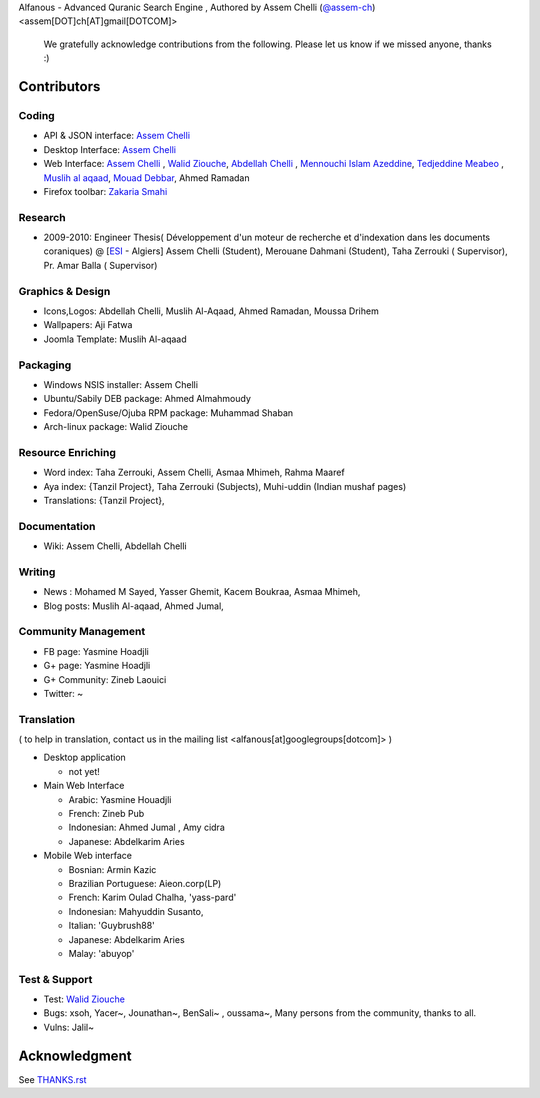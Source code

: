 Alfanous - Advanced Quranic Search Engine , Authored by Assem Chelli (`@assem-ch <https://github.com/assem-ch>`_) <assem[DOT]ch[AT]gmail[DOTCOM]>

      We gratefully acknowledge contributions from the following.
      Please let us know if we missed anyone, thanks :)


.. _`Assem Chelli`: https://github.com/assem-ch
.. _`Abdellah Chelli`: https://github.com/sneetsher 
.. _`Zakaria Smahi`: https://github.com/zsmahi
.. _`Mouad Debbar` : https://github.com/mdebbar
.. _`Walid Ziouche`: https://github.com/01walid
.. _`Muslih al aqaad`: https://github.com/muslih
.. _`Tedjeddine Meabeo`: https://github.com/tedj

============ 
Contributors 
============
--------
Coding
--------
* API & JSON interface: `Assem Chelli`_    
* Desktop Interface: `Assem Chelli`_   
* Web Interface: `Assem Chelli`_  , `Walid Ziouche`_, `Abdellah Chelli`_ , `Mennouchi Islam Azeddine <https://github.com/islamoc>`_, `Tedjeddine Meabeo`_ , `Muslih al aqaad`_,  `Mouad Debbar`_, Ahmed Ramadan
* Firefox toolbar: `Zakaria Smahi`_ 

--------
Research
--------
*  2009-2010: Engineer Thesis( Développement d'un moteur de recherche et d'indexation dans les documents coraniques) @ [ESI_ - Algiers]
   Assem Chelli (Student), Merouane Dahmani (Student), Taha Zerrouki  ( Supervisor),  Pr. Amar Balla ( Supervisor)  

.. _ESI: http://www.esi.dz


-----------------
Graphics & Design
-----------------
* Icons,Logos: Abdellah Chelli, Muslih Al-Aqaad, Ahmed Ramadan, Moussa Drihem
* Wallpapers: Aji Fatwa
* Joomla Template: Muslih Al-aqaad

--------- 
Packaging 
---------
* Windows NSIS installer: Assem Chelli 
* Ubuntu/Sabily DEB package: Ahmed Almahmoudy
* Fedora/OpenSuse/Ojuba RPM package: Muhammad Shaban
* Arch-linux package: Walid Ziouche

------------------
Resource Enriching
------------------
* Word index: Taha Zerrouki, Assem Chelli, Asmaa Mhimeh, Rahma Maaref 
* Aya index: {Tanzil Project}, Taha Zerrouki (Subjects), Muhi-uddin (Indian mushaf pages)
* Translations:  {Tanzil Project},

-------------
Documentation
-------------
* Wiki: Assem Chelli, Abdellah Chelli 

-------
Writing
-------
* News : Mohamed M Sayed, Yasser Ghemit, Kacem Boukraa, Asmaa Mhimeh, 
* Blog posts: Muslih Al-aqaad, Ahmed Jumal, 


--------------------
Community Management
--------------------
* FB page: Yasmine Hoadjli 
* G+ page: Yasmine Hoadjli
* G+ Community: Zineb Laouici
* Twitter: ~

-----------
Translation
-----------
( to help in translation, contact us in  the mailing list <alfanous[at]googlegroups[dotcom]> )


* Desktop application

  * not yet! 

* Main Web Interface

  * Arabic: Yasmine Houadjli
  * French: Zineb Pub
  * Indonesian:  Ahmed Jumal , Amy cidra 
  * Japanese: Abdelkarim Aries

* Mobile Web interface 

  * Bosnian: Armin Kazic
  * Brazilian Portuguese: Aieon.corp(LP)
  * French:  Karim Oulad Chalha, 'yass-pard'
  * Indonesian: Mahyuddin Susanto, 
  * Italian: 'Guybrush88' 
  * Japanese: Abdelkarim Aries
  * Malay: 'abuyop'


--------------
Test & Support
--------------
* Test: `Walid Ziouche`_
* Bugs: xsoh, Yacer~, Jounathan~, BenSali~ , oussama~, Many persons from the community, thanks to all. 
* Vulns:  Jalil~



==============
Acknowledgment
==============
See `THANKS.rst <https://github.com/Alfanous-team/alfanous/blob/master/THANKS.rst>`_ 

